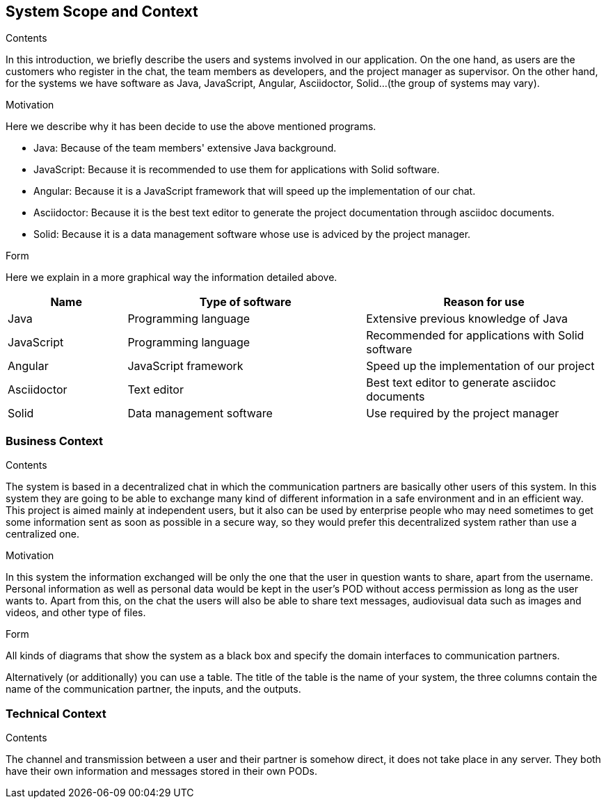 [[section-system-scope-and-context]]
== System Scope and Context


****
.Contents
In this introduction, we briefly describe the users and systems involved in our application. On the one hand, as users are the customers who register in the chat, the team members as developers, and the project manager as supervisor. On the other hand, for the systems we have software as Java, JavaScript, Angular, Asciidoctor, Solid...(the group of systems may vary). 

.Motivation
Here we describe why it has been decide to use the above mentioned programs.

* Java: Because of the team members' extensive Java background.

* JavaScript: Because it is recommended to use them for applications with Solid software.

* Angular: Because it is a JavaScript framework that will speed up the implementation of our chat.

* Asciidoctor: Because it is the best text editor to generate the project documentation through asciidoc documents.

* Solid: Because it is a data management software whose use is adviced by the project manager.

.Form
Here we explain in a more graphical way the information detailed above.
****
[options="header",cols="1,2,2"]
|===
|Name|Type of software|Reason for use
| Java | Programming language | Extensive previous knowledge of Java
| JavaScript | Programming language | Recommended for applications with Solid software
| Angular | JavaScript framework | Speed up the implementation of our project
| Asciidoctor | Text editor | Best text editor to generate asciidoc documents
| Solid | Data management software | Use required by the project manager
|===

=== Business Context

****
.Contents
The system is based in a decentralized chat in which the communication partners are basically other users of this system. In this system they are going to be able to exchange many kind of different information in a safe environment and in an efficient way.
This project is aimed mainly at independent users, but it also can be used by enterprise people who may need sometimes to get some information sent as soon as possible in a secure way, so they would prefer this decentralized system rather than use a centralized one.

.Motivation
In this system the information exchanged will be only the one that the user in question wants to share, apart from the username. Personal information as well as personal data would be kept in the user's POD without access permission as long as the user wants to.
Apart from this, on the chat the users will also be able to share text messages, audiovisual data such as images and videos, and other type of files.

.Form
All kinds of diagrams that show the system as a black box and specify the domain interfaces to communication partners.

Alternatively (or additionally) you can use a table.
The title of the table is the name of your system, the three columns contain the name of the communication partner, the inputs, and the outputs.
****


=== Technical Context


****
.Contents
The channel and transmission between a user and their partner is somehow direct, it does not take place in any server. They both have their own information and messages stored in their own PODs.

****

